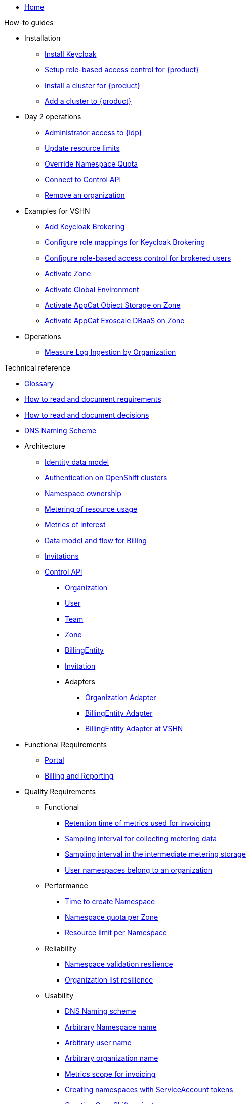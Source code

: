 * xref:index.adoc[Home]

.Tutorials

.How-to guides

* Installation
** xref:appuio-cloud:ROOT:how-to/keycloak-setup.adoc[Install Keycloak]
** xref:appuio-cloud:ROOT:how-to/keycloak-rbac-login-flow.adoc[Setup role-based access control for {product}]
** xref:appuio-cloud:ROOT:how-to/zone-cluster-install.adoc[Install a cluster for {product}]
** xref:appuio-cloud:ROOT:how-to/zone-setup.adoc[Add a cluster to {product}]

* Day 2 operations
** xref:appuio-cloud:ROOT:how-to/day2ops/keycloak-admin.adoc[Administrator access to {idp}]
** xref:appuio-cloud:ROOT:how-to/day2ops/override-default-quota.adoc[Update resource limits]
** xref:appuio-cloud:ROOT:how-to/day2ops/override-namespace-quota.adoc[Override Namespace Quota]
** xref:appuio-cloud:ROOT:how-to/day2ops/connect-control-api.adoc[Connect to Control API]
** xref:appuio-cloud:ROOT:how-to/day2ops/remove-organization.adoc[Remove an organization]

* Examples for VSHN
** xref:appuio-cloud:ROOT:how-to/vshn-example/keycloak-brokering.adoc[Add Keycloak Brokering]
** xref:appuio-cloud:ROOT:how-to/vshn-example/keycloak-brokering-rolemapping.adoc[Configure role mappings for Keycloak Brokering]
** xref:appuio-cloud:ROOT:how-to/vshn-example/keycloak-brokering-rbac.adoc[Configure role-based access control for brokered users]
** xref:appuio-cloud:ROOT:how-to/vshn-example/activate-zone.adoc[Activate Zone]
** xref:appuio-cloud:ROOT:how-to/vshn-example/activate-global.adoc[Activate Global Environment]
** xref:appuio-cloud:ROOT:how-to/vshn-example/activate-storage-appcat.adoc[Activate AppCat Object Storage on Zone]
** xref:appuio-cloud:ROOT:how-to/vshn-example/activate-exoscale-dbaas-appcat.adoc[Activate AppCat Exoscale DBaaS on Zone]

* Operations
** xref:appuio-cloud:ROOT:how-to/measure-log-ingestion-by-organization.adoc[Measure Log Ingestion by Organization]

.Technical reference

* xref:appuio-cloud:ROOT:references/glossary.adoc[Glossary]
* xref:appuio-cloud:ROOT:references/document-requirements.adoc[How to read and document requirements]
* xref:appuio-cloud:ROOT:references/document-decisions.adoc[How to read and document decisions]
* xref:appuio-cloud:ROOT:references/dns-naming-scheme.adoc[DNS Naming Scheme]


* Architecture

** xref:appuio-cloud:ROOT:references/architecture/identity-data-model.adoc[Identity data model]
** xref:appuio-cloud:ROOT:references/architecture/openshift-authentication.adoc[Authentication on OpenShift clusters]
** xref:appuio-cloud:ROOT:references/architecture/namespace-ownership.adoc[Namespace ownership]
** xref:appuio-cloud:ROOT:references/architecture/metering.adoc[Metering of resource usage]
** xref:appuio-cloud:ROOT:references/architecture/metrics-of-interest.adoc[Metrics of interest]
** xref:appuio-cloud:ROOT:references/architecture/metering-data-flow.adoc[Data model and flow for Billing]
** xref:appuio-cloud:ROOT:references/architecture/invitations.adoc[Invitations]
** xref:appuio-cloud:ROOT:references/architecture/control-api.adoc[Control API]
*** xref:appuio-cloud:ROOT:references/architecture/control-api-org.adoc[Organization]
*** xref:appuio-cloud:ROOT:references/architecture/control-api-user.adoc[User]
*** xref:appuio-cloud:ROOT:references/architecture/control-api-team.adoc[Team]
*** xref:appuio-cloud:ROOT:references/architecture/control-api-zone.adoc[Zone]
*** xref:appuio-cloud:ROOT:references/architecture/control-api-billing-entity.adoc[BillingEntity]
*** xref:appuio-cloud:ROOT:references/architecture/control-api-invitation.adoc[Invitation]
*** Adapters
**** xref:appuio-cloud:ROOT:references/architecture/control-api-org-adapter.adoc[Organization Adapter]
**** xref:appuio-cloud:ROOT:references/architecture/control-api-billing-entity-adapter.adoc[BillingEntity Adapter]
**** xref:appuio-cloud:ROOT:references/architecture/control-api-billing-entity-adapter-vshn.adoc[BillingEntity Adapter at VSHN]

* Functional Requirements

** xref:appuio-cloud:ROOT:references/functional-requirements/portal.adoc[Portal]
** xref:appuio-cloud:ROOT:references/functional-requirements/billing.adoc[Billing and Reporting]

* Quality Requirements

** Functional
*** xref:appuio-cloud:ROOT:references/quality-requirements/functional/invoicing-retention.adoc[Retention time of metrics used for invoicing]
*** xref:appuio-cloud:ROOT:references/quality-requirements/functional/samplinginterval-for-collecting.adoc[Sampling interval for collecting metering data]
*** xref:appuio-cloud:ROOT:references/quality-requirements/functional/samplinginterval-for-reporting.adoc[Sampling interval in the intermediate metering storage]
*** xref:appuio-cloud:ROOT:references/quality-requirements/functional/namespace-organization.adoc[User namespaces belong to an organization]

** Performance
*** xref:appuio-cloud:ROOT:references/quality-requirements/performance/ns-create-time.adoc[Time to create Namespace]
*** xref:appuio-cloud:ROOT:references/quality-requirements/performance/ns-quota.adoc[Namespace quota per Zone]
*** xref:appuio-cloud:ROOT:references/quality-requirements/performance/resource-quota.adoc[Resource limit per Namespace]

** Reliability
*** xref:appuio-cloud:ROOT:references/quality-requirements/reliability/ns-validation-resilience.adoc[Namespace validation resilience]
*** xref:appuio-cloud:ROOT:references/quality-requirements/reliability/organization-list-resilience.adoc[Organization list resilience]

** Usability
*** xref:appuio-cloud:ROOT:references/quality-requirements/usability/dns-naming-scheme.adoc[DNS Naming scheme]
*** xref:appuio-cloud:ROOT:references/quality-requirements/usability/ns-arbitrary-name.adoc[Arbitrary Namespace name]
*** xref:appuio-cloud:ROOT:references/quality-requirements/usability/user-arbitrary-name.adoc[Arbitrary user name]
*** xref:appuio-cloud:ROOT:references/quality-requirements/usability/organization-arbitrary-name.adoc[Arbitrary organization name]
*** xref:appuio-cloud:ROOT:references/quality-requirements/usability/metrics-scope-invoicing.adoc[Metrics scope for invoicing]
*** xref:appuio-cloud:ROOT:references/quality-requirements/usability/create-ns-with-serviceaccount.adoc[Creating namespaces with ServiceAccount tokens]
*** xref:appuio-cloud:ROOT:references/quality-requirements/usability/create-ns-with-oc-new-project.adoc[Creating OpenShift projects]
*** xref:appuio-cloud:ROOT:references/quality-requirements/usability/ns-organization-rbac.adoc[Namespaces are owned by organizations]
*** xref:appuio-cloud:ROOT:references/quality-requirements/usability/org-billing-entity-human-readable-name.adoc[Organizations show a human-readable Billing Entity reference]

** Security
*** xref:appuio-cloud:ROOT:references/quality-requirements/security/impersonating-cluster-admin.adoc[Impersonating cluster-admin]

** Portability
*** xref:appuio-cloud:ROOT:references/quality-requirements/portability/adapters.adoc[Foreign components as Adapters]

.Explanation

* System
** xref:appuio-cloud:ROOT:explanation/system/context.adoc[System context]
** xref:appuio-cloud:ROOT:explanation/system/idea.adoc[System idea]
** xref:appuio-cloud:ROOT:explanation/system/details-ui.adoc[System idea: Graphical user interface]
** xref:appuio-cloud:ROOT:explanation/system/details-adapters.adoc[System idea: Adapters]
** xref:appuio-cloud:ROOT:explanation/system/data-model.adoc[Data model]

* Decisions
** xref:appuio-cloud:ROOT:explanation/decisions/keycloak.adoc[Keycloak as IdP]
** xref:appuio-cloud:ROOT:explanation/decisions/idp-group-mapping.adoc[IdP group membership mapping]
** xref:appuio-cloud:ROOT:explanation/decisions/kyverno-policy.adoc[Kyverno and custom validating admission webhooks as policy engine]
** xref:appuio-cloud:ROOT:explanation/decisions/kyverno-generator.adoc[Kyverno as resource generator]
** xref:appuio-cloud:ROOT:explanation/decisions/usernames.adoc[User object names in the OpenShift cluster]
** xref:appuio-cloud:ROOT:explanation/decisions/arbitrary-usernames.adoc[User name choice on sign-up]
** xref:appuio-cloud:ROOT:explanation/decisions/stable-usernames.adoc[User name stability]
** xref:appuio-cloud:ROOT:explanation/decisions/control-api.adoc[{controlapi}]
** xref:appuio-cloud:ROOT:explanation/decisions/unit-prefixes.adoc[Unit prefixes]
** xref:appuio-cloud:ROOT:explanation/decisions/access-metering-data.adoc[Access metering data]
** xref:appuio-cloud:ROOT:explanation/decisions/efk-openshift-logging.adoc[RHOL EFK logging stack]
** xref:appuio-cloud:ROOT:explanation/decisions/billing-etl.adoc[No off-the-shelf ETL processor for metering and billing]
** xref:appuio-cloud:ROOT:explanation/decisions/billing-entity-virtual-resource.adoc[Billing Entity as Virtual Resource]
** xref:appuio-cloud:ROOT:explanation/decisions/keycloak-adapter.adoc[Keycloak Organization Adapter]
** xref:appuio-cloud:ROOT:explanation/decisions/no_rbac_creation.adoc[Omit creation of default RBAC rules on select organization namespaces]
* xref:appuio-cloud:ROOT:explanation/kyverno-policies.adoc[Kyverno policies used by {product}]
